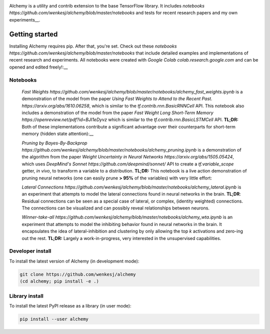 .. image:: https://github.com/wenkesj/alchemy/blob/master/docs/chem.svg
    :align: center

Alchemy is a utility and contrib extension to the base TensorFlow library.
It includes `notebooks https://github.com/wenkesj/alchemy/blob/master/notebooks`
and tests for recent research papers and my own experiments__.

Getting started
===============

Installing Alchemy requires pip. After that, you're set. Check out these
`notebooks https://github.com/wenkesj/alchemy/blob/master/notebooks` that include
detailed examples and implementations of recent research and experiments. All notebooks
were created with `Google Colab colab.research.google.com` and can be opened and edited
freely!:__

Notebooks
---------

  `Fast Weights https://github.com/wenkesj/alchemy/blob/master/notebooks/alchemy_fast_weights.ipynb`
  is a demonstration of the model from the paper
  `Using Fast Weights to Attend to the Recent Past. https://arxiv.org/abs/1610.06258`,
  which is similar to the `tf.contrib.rnn.BasicRNNCell` API. This notebook also includes
  a demonstration of the model from the paper
  `Fast Weight Long Short-Term Memory https://openreview.net/pdf?id=BJI1eDyvz` which is similar
  to the `tf.contrib.rnn.BasicLSTMCell` API. **TL;DR:** Both of these implementations contribute a
  significant advantage over their counterparts for short-term memory (hidden state attention):__

  .. image:: https://github.com/wenkesj/alchemy/blob/master/docs/fast_weights.png
      :align: center

  `Pruning by Bayes-By-Backprop https://github.com/wenkesj/alchemy/blob/master/notebooks/alchemy_pruning.ipynb`
  is a demonstration of the algorithm from the paper
  `Weight Uncertainty in Neural Networks https://arxiv.org/abs/1505.05424`,
  which uses `DeepMind's Sonnet https://github.com/deepmind/sonnet/` API to create a
  `tf.variable_scope` getter, *in vivo*, to transform a variable to a distribution. **TL;DR:** This
  notebook is a live action demonstration of pruning neural networks (one can easily prune
  **> 95%** of the variables) with very little effort:

  .. image:: https://github.com/wenkesj/alchemy/blob/master/docs/pruning.png
      :align: center

  `Lateral Connections https://github.com/wenkesj/alchemy/blob/master/notebooks/alchemy_lateral.ipynb`
  is an experiment that attempts to model the lateral connections found in neural networks in the
  brain. **TL;DR**: Residual connections can be seen as a special case of lateral, or complex,
  (identity weighted) connections. The connections can be visualized and can possibly reveal
  relationships between neurons.

  .. image:: https://github.com/wenkesj/alchemy/blob/master/docs/lateral_connections.png
      :align: center

  .. image:: https://github.com/wenkesj/alchemy/blob/master/docs/lateral_connectivity.png
      :align: center

  `Winner-take-all https://github.com/wenkesj/alchemy/blob/master/notebooks/alchemy_wta.ipynb`
  is an experiment that attempts to model the inhibiting behavior found in neural networks in the
  brain. It encapsulates the idea of lateral-inhibition and clustering by only allowing the top `k`
  activations and zero-ing out the rest. **TL;DR:** Largely a work-in-progress, very interested in
  the unsupervised capabilities.


Developer install
-----------------

To install the latest version of Alchemy (in development mode):

.. code-block:: bash

  git clone https://github.com/wenkesj/alchemy
  (cd alchemy; pip install -e .)

Library install
---------------

To install the latest PyPI release as a library (in user mode):

.. code-block:: bash

  pip install --user alchemy
